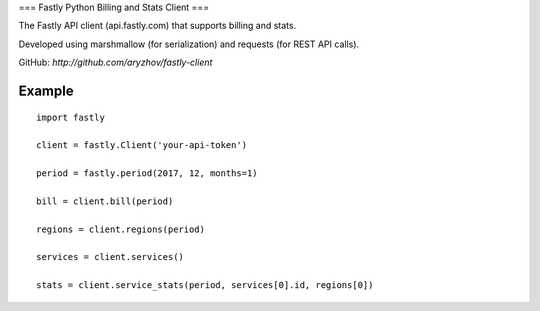 ===
Fastly Python Billing and Stats Client
===

The Fastly API client (api.fastly.com) that supports billing and stats.

Developed using marshmallow (for serialization) and requests (for REST API calls).

GitHub: `http://github.com/aryzhov/fastly-client`

Example
=======

::

    import fastly

    client = fastly.Client('your-api-token')

    period = fastly.period(2017, 12, months=1)

    bill = client.bill(period)

    regions = client.regions(period)

    services = client.services()

    stats = client.service_stats(period, services[0].id, regions[0])
